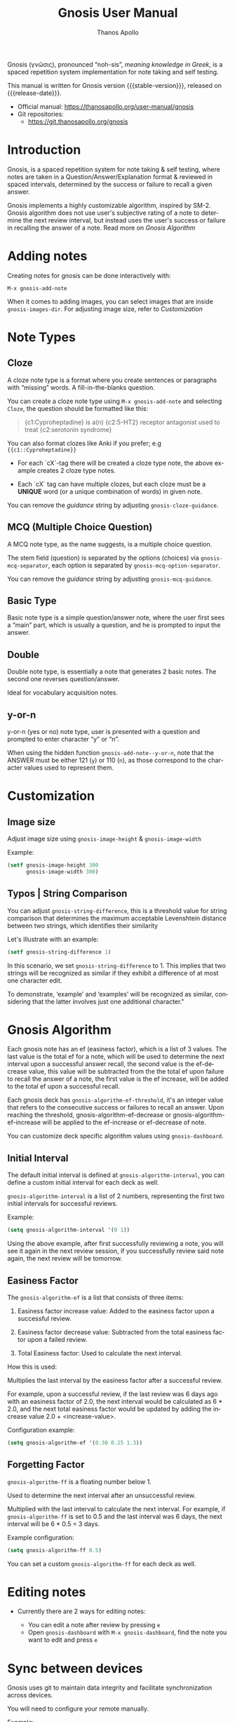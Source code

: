 #+TITLE: Gnosis User Manual
#+AUTHOR: Thanos Apollo
#+email: public@thanosapollo.org
#+language: en
#+options: ':t toc:nil author:t email:t num:t
#+startup: content
#+macro: stable-version 0.2.0
#+macro: release-date 2023-03-08
#+macro: file @@texinfo:@file{@@$1@@texinfo:}@@
#+macro: space @@texinfo:@: @@
#+macro: kbd @@texinfo:@kbd{@@$1@@texinfo:}@@
#+macro: file @@texinfo:@file{@@$1@@texinfo:}@@
#+macro: space @@texinfo:@: @@
#+macro: kbd @@texinfo:@kbd{@@$1@@texinfo:}@@
#+texinfo_filename: gnosis.info
#+texinfo_dir_category: Emacs misc features
#+texinfo_dir_title: Gnosis (γνῶσις): (gnosis) 
#+texinfo_dir_desc: Spaced Repetition System For Note Taking & Self-Testing
#+texinfo_header: @set MAINTAINERSITE @uref{https://thanosapollo.org,maintainer webpage}
#+texinfo_header: @set MAINTAINER Thanos Apollo
#+texinfo_header: @set MAINTAINEREMAIL @email{public@thanosapollo.org}
#+texinfo_header: @set MAINTAINERCONTACT @uref{mailto:public@thanosapollo.org,contact the maintainer}


Gnosis (γνῶσις), pronounced "noh-sis", /meaning knowledge in Greek/, is
a spaced repetition system implementation for note taking and self
testing.

#+texinfo: @noindent
This manual is written for Gnosis version {{{stable-version}}}, released on {{{release-date}}}.

+ Official manual: <https://thanosapollo.org/user-manual/gnosis>
+ Git repositories:
  + <https://git.thanosapollo.org/gnosis>

#+texinfo: @insertcopying

* Introduction
Gnosis, is a spaced repetition system for note taking & self
testing, where notes are taken in a Question/Answer/Explanation
format & reviewed in spaced intervals, determined by the success or
failure to recall a given answer.

Gnosis implements a highly customizable algorithm, inspired by SM-2.
Gnosis algorithm does not use user's subjective rating of a note to
determine the next review interval, but instead uses the user's
success or failure in recalling the answer of a note.  Read more on
[[Gnosis Algorithm]]

* Adding notes
Creating notes for gnosis can be done interactively with:

    =M-x gnosis-add-note=

When it comes to adding images, you can select images that are inside
=gnosis-images-dir=.  For adjusting image size, refer to [[Customization]]

* Note Types
** Cloze

A cloze note type is a format where you create sentences or paragraphs
with "missing" words.  A fill-in-the-blanks question.  

You can create a cloze note type using =M-x gnosis-add-note= and
selecting ~Cloze~, the question should be formatted like this:

#+BEGIN_QUOTE
{c1:Cyproheptadine} is a(n) {c2:5-HT2} receptor antagonist used to treat {c2:serotonin syndrome}
#+END_QUOTE

You can also format clozes like Anki if you prefer; e.g ~{{c1::Cyproheptadine}}~

+ For each `cX`-tag there will be created a cloze type note, the above
  example creates 2 cloze type notes.
  
+ Each `cX` tag can have multiple clozes, but each cloze must be a
  *UNIQUE* word (or a unique combination of words) in given note.

You can remove the /guidance/ string by adjusting
=gnosis-cloze-guidance=.

** MCQ (Multiple Choice Question)

A MCQ note type, as the name suggests, is a multiple choice question.

The stem field (question) is separated by the options (choices) via
=gnosis-mcq-separator=, each option is separated by =gnosis-mcq-option-separator=.

You can remove the /guidance/ string by adjusting
=gnosis-mcq-guidance=.


** Basic Type

Basic note type is a simple question/answer note, where the user first
sees a "main" part, which is usually a question, and he is prompted to
input the answer. 

** Double
Double note type, is essentially a note that generates 2 basic notes.
The second one reverses question/answer.

Ideal for vocabulary acquisition notes.

** y-or-n
y-or-n (yes or no) note type, user is presented with a question and
prompted to enter character "y" or "n".

When using the hidden function =gnosis-add-note--y-or-n=, note that the
ANSWER must be either 121 (~y~) or 110 (~n~), as those correspond to the
character values used to represent them.

* Customization
** Image size
Adjust image size using =gnosis-image-height= & =gnosis-image-width=

Example:
#+begin_src emacs-lisp
(setf gnosis-image-height 300
      gnosis-image-width 300)
#+end_src
** Typos | String Comparison
You can adjust =gnosis-string-difference=, this is a threshold value
for string comparison that determines the maximum acceptable
Levenshtein distance between two strings, which identifies their
similarity

Let's illustrate with an example:
#+begin_src emacs-lisp
(setf gnosis-string-difference 1)
#+end_src

In this scenario, we set =gnosis-string-difference= to 1. This implies
that two strings will be recognized as similar if they exhibit a
difference of at most one character edit.

To demonstrate, 'example' and 'examples' will be recognized as
similar, considering that the latter involves just one additional
character."

* Gnosis Algorithm

Each gnosis note has an ef (easiness factor), which is a list of 3
values.  The last value is the total ef for a note, which will be
used to determine the next interval upon a successful answer recall,
the second value is the ef-decrease value, this value will be
subtracted from the the total ef upon failure to recall the answer of
a note, the first value is the ef increase, will be added to the
total ef upon a successful recall.

Each gnosis deck has =gnosis-algorithm-ef-threshold=, it's an
integer value that refers to the consecutive success or failures to
recall an answer.  Upon reaching the threshold, gnosis-algorithm-ef-decrease
or gnosis-algorithm-ef-increase will be applied to the ef-increase or
ef-decrease of note.

You can customize deck specific algorithm values using =gnosis-dashboard=.

** Initial Interval

The default initial interval is defined at
=gnosis-algorithm-interval=, you can define a custom initial interval
for each deck as well.

=gnosis-algorithm-interval= is a list of 2
numbers, representing the first two initial intervals for successful
reviews.

Example:

#+begin_src emacs-lisp
  (setq gnosis-algorithm-interval '(0 1))
#+end_src

Using the above example, after first successfully reviewing a note,
you will see it again in the next review session, if you successfully
review said note again, the next review will be tomorrow.

** Easiness Factor

The =gnosis-algorithm-ef= is a list that consists of three items:

1. Easiness factor increase value: Added to the easiness factor upon a
   successful review.
   
2. Easiness factor decrease value: Subtracted from the total easiness
   factor upon a failed review.
   
3. Total Easiness factor: Used to calculate the next interval.


How this is used:
  
Multiplies the last interval by the easiness factor after a successful
review.

For example, upon a successful review, if the last review was 6 days
ago with an easiness factor of 2.0, the next interval would be
calculated as 6 * 2.0, and the next total easiness factor would be
updated by adding the increase value 2.0 + <increase-value>.

Configuration example:

#+begin_src emacs-lisp
  (setq gnosis-algorithm-ef '(0.30 0.25 1.3))
#+end_src

** Forgetting Factor

=gnosis-algorithm-ff= is a floating number below 1.

Used to determine the next interval after an unsuccessful review.

Multiplied with the last interval to calculate the next interval. For
example, if =gnosis-algorithm-ff= is set to 0.5 and the last interval
was 6 days, the next interval will be 6 * 0.5 = 3 days.


Example configuration:

#+begin_src emacs-lisp
  (setq gnosis-algorithm-ff 0.5)
#+end_src

You can set a custom =gnosis-algorithm-ff= for each deck as well.
* Editing notes
+ Currently there are 2 ways for editing notes:

    + You can edit a note after review by pressing ~e~
    + Open =gnosis-dashboard= with =M-x gnosis-dashboard=, find the note you want to edit and press ~e~
* Sync between devices

Gnosis uses git to maintain data integrity and facilitate
synchronization across devices.

You will need to configure your remote manually.

Example:

#+begin_src bash
 cd ~/.emacs.d/gnosis # default location for gnosis
 git init # After completing your first review session, a git repo should have been initialized automatically.
 git remote add <remote_name> <remote_url>
 git push --set-upstream origin master
#+end_src


You can interactively use =gnosis-vc-push= & =gnosis-vc-pull=. As the
name suggests, they rely on =vc= to work properly.

Depending on your setup, =vc= might require an external package for
the ssh passphrase dialog, such as ~x11-ssh-askpass~.


To automatically push changes after a review session, add this to your configuration:
#+begin_src emacs-lisp
(setf gnosis-vc-auto-push t)
(gnosis-vc-pull) ;; Run vc-pull for gnosis on startup
#+end_src
* Extending Gnosis
To make development and customization easier, gnosis comes with
=gnosis-test= module, that should be used to create a custom database for
testing.

To exit the testing environment, rerun =M-x gnosis-test-start= and
then enter =n= (no) at the prompt "Start development env?"

** Creating Custom Note Types

Creating custom note types for gnosis is a fairly simple thing to do

+ First add your NEW-TYPE to =gnosis-note-types=

    #+begin_src emacs-lisp
    (add-to-list 'gnosis-note-types "new-note-type")
  #+end_src

+ Create 2 functions; =gnosis-add-note-TYPE= & =gnosis-add-note--TYPE=

Each note type has a =gnosis-add-note-TYPE= that is used
interactively & a "hidden function" =gnosis-add-note--TYPE= that handles
all the logic.

Refer to =gnosis-add-note-basic= & =gnosis-add-note--basic= for a simple
example of how this is done.

+ Create =gnosis-review-TYPE=

This function should handle the review process, displaying it's
contents and updating the database depending on the result of the
review (fail/pass). Refer to =gnosis-review-basic= for an example of how
this should be done.

+ Optionally, you might want to create your own custom =gnosis-display= functions
